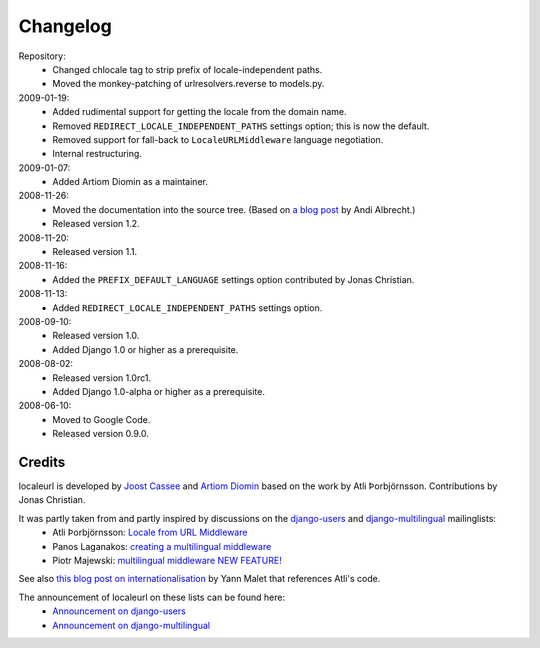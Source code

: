 =========
Changelog
=========

Repository:
  * Changed chlocale tag to strip prefix of locale-independent paths.
  * Moved the monkey-patching of urlresolvers.reverse to models.py.

2009-01-19:
  * Added rudimental support for getting the locale from the domain name.
  * Removed ``REDIRECT_LOCALE_INDEPENDENT_PATHS`` settings option; this is now the default.
  * Removed support for fall-back to ``LocaleURLMiddleware`` language negotiation.
  * Internal restructuring.

2009-01-07:
  * Added Artiom Diomin as a maintainer.

2008-11-26:
  * Moved the documentation into the source tree. (Based on `a blog post`_ by Andi Albrecht.)
  * Released version 1.2.

2008-11-20:
  * Released version 1.1.

2008-11-16:
  * Added the ``PREFIX_DEFAULT_LANGUAGE`` settings option contributed by Jonas Christian.

2008-11-13:
  * Added ``REDIRECT_LOCALE_INDEPENDENT_PATHS`` settings option.

2008-09-10:
  * Released version 1.0.
  * Added Django 1.0 or higher as a prerequisite.

2008-08-02:
  * Released version 1.0rc1.
  * Added Django 1.0-alpha or higher as a prerequisite.

2008-06-10:
  * Moved to Google Code.
  * Released version 0.9.0.

.. _`a blog post`: http://andialbrecht.blogspot.com/2008/10/google-code-sphinx-theme.html

Credits
-------

localeurl is developed by `Joost Cassee`_ and `Artiom Diomin`_ based on the work by Atli Þorbjörnsson. Contributions by Jonas Christian.

It was partly taken from and partly inspired by discussions on the django-users_ and django-multilingual_ mailinglists:
 * Atli Þorbjörnsson: `Locale from URL Middleware`_
 * Panos Laganakos: `creating a multilingual middleware`_
 * Piotr Majewski: `multilingual middleware NEW FEATURE!`_

See also `this blog post on internationalisation`_ by Yann Malet that references Atli's code.

The announcement of localeurl on these lists can be found here:
 * `Announcement on django-users`_
 * `Announcement on django-multilingual`_

.. _`Joost Cassee`: http://joost.cassee.net/
.. _`Artiom Diomin`: http://jabber.linux.md/
.. _django-users: http://groups.google.com/group/django-users
.. _django-multilingual: http://code.google.com/p/django-multilingual/
.. _`Locale from URL Middleware`: http://groups.google.com/group/django-users/browse_thread/thread/7c5508174340191a/8cb2eb93168ef282
.. _`creating a multilingual middleware`: http://groups.google.com/group/django-multilingual/browse_thread/thread/b05fc30232069e1d/3e2e3ef2830cc36a
.. _`multilingual middleware NEW FEATURE!`: http://groups.google.com/group/django-multilingual/browse_thread/thread/6801ea196d2aa2a9/1c8c854c474cb420
.. _`this blog post on internationalisation`: http://yml-blog.blogspot.com/2007/12/django-internationalisation.html
.. _`Announcement on django-users`: http://groups.google.com/group/django-users/browse_thread/thread/413e46ab3517831
.. _`Announcement on django-multilingual`: http://groups.google.com/group/django-multilingual/browse_thread/thread/bb56598b289bd488

